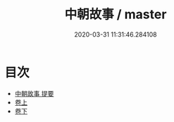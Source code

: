 #+TITLE: 中朝故事 / master
#+DATE: 2020-03-31 11:31:46.284108
* 目次
 - [[file:KR3l0018_000.txt::000-1a][中朝故事 提要]]
 - [[file:KR3l0018_001.txt::001-1a][卷上]]
 - [[file:KR3l0018_002.txt::002-1a][卷下]]

